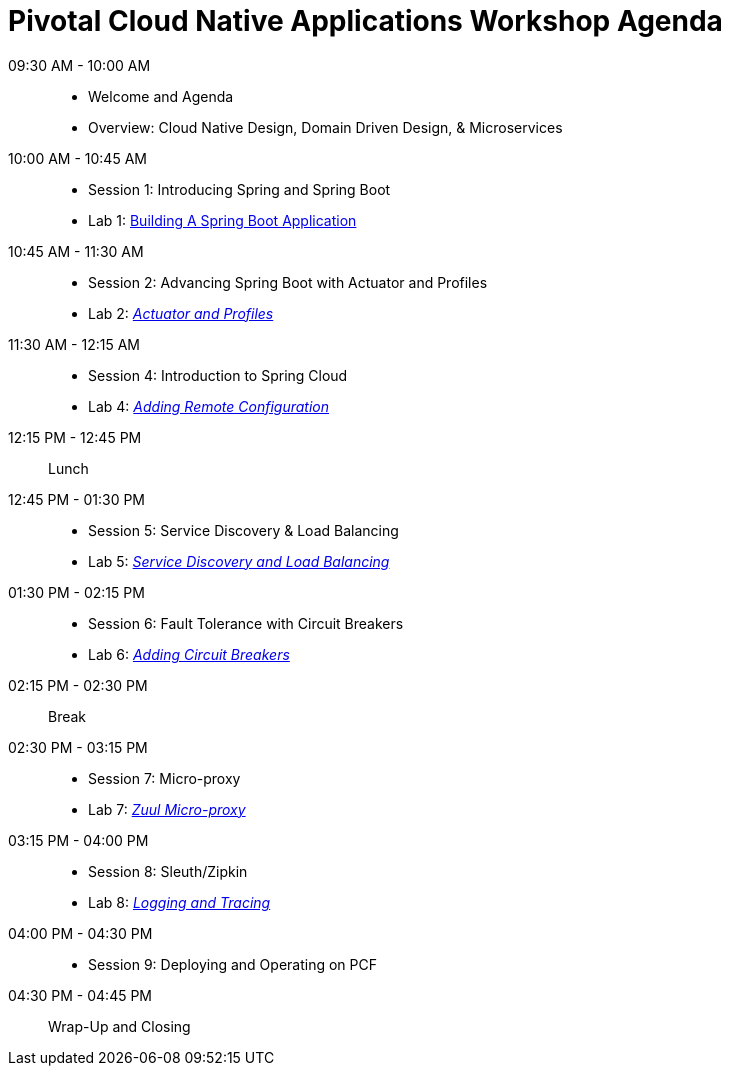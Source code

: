= Pivotal Cloud Native Applications Workshop Agenda

09:30 AM - 10:00 AM::
 * Welcome and Agenda
 * Overview: Cloud Native Design, Domain Driven Design, & Microservices
10:00 AM - 10:45 AM::
 * Session 1: Introducing Spring and Spring Boot
 * Lab 1: link:labs/lab01/lab01.adoc[Building A Spring Boot Application]
10:45 AM - 11:30 AM::
 * Session 2: Advancing Spring Boot with Actuator and Profiles
 * Lab 2: link:labs/lab02/lab02.adoc[_Actuator and Profiles_]
11:30 AM - 12:15 AM::
  * Session 4: Introduction to Spring Cloud
  * Lab 4: link:labs/lab04/lab04.adoc[_Adding Remote Configuration_]
12:15 PM - 12:45 PM:: Lunch
12:45 PM - 01:30 PM::
  * Session 5: Service Discovery & Load Balancing
  * Lab 5: link:labs/lab05/lab05.adoc[_Service Discovery and Load Balancing_]
01:30 PM - 02:15 PM::
  * Session 6: Fault Tolerance with Circuit Breakers
  * Lab 6: link:labs/lab06/lab06.adoc[_Adding Circuit Breakers_]
02:15 PM - 02:30 PM:: Break
02:30 PM - 03:15 PM::
  * Session 7: Micro-proxy
  * Lab 7: link:labs/lab07/lab07.adoc[_Zuul Micro-proxy_]
03:15 PM - 04:00 PM::
  * Session 8: Sleuth/Zipkin
  * Lab 8: link:labs/lab08/lab08.adoc[_Logging and Tracing_]
04:00 PM - 04:30 PM::
  * Session 9: Deploying and Operating on PCF
04:30 PM - 04:45 PM:: Wrap-Up and Closing
